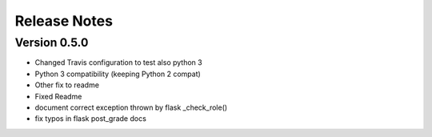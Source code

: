 Release Notes
=============

Version 0.5.0
-------------

- Changed Travis configuration to test also python 3
- Python 3 compatibility (keeping Python 2 compat)
- Other fix to readme
- Fixed Readme
- document correct exception thrown by flask _check_role()
- fix typos in flask post_grade docs

